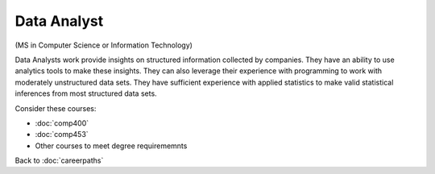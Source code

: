 Data Analyst  
======================================================

(MS in Computer Science  or Information Technology)

.. dosplit:
   Hope to split into separate IT and CS variants

Data Analysts work provide insights on structured information collected by companies. They have an ability to use analytics tools to make these insights. They can also leverage their experience with programming to work with moderately unstructured data sets. They have sufficient experience with applied statistics to make valid statistical inferences from most structured data sets.

Consider these courses:


.. tosphinx
   all courses should link to the sphinx pages with text being course name and number.

    * COMP 400: Data Mining
    * COMP 453: Database Programming
    * Other courses to meet degree requirememnts

* :doc:`comp400`
* :doc:`comp453`
* Other courses to meet degree requirememnts

Back to :doc:`careerpaths`